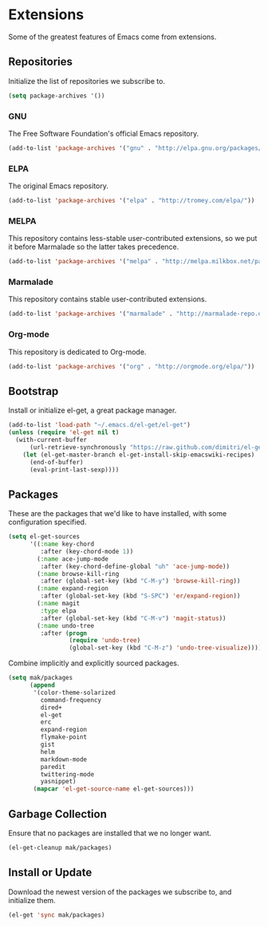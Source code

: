* Extensions

  Some of the greatest features of Emacs come from extensions.

** Repositories

   Initialize the list of repositories we subscribe to.

   #+BEGIN_SRC emacs-lisp
   (setq package-archives '())
   #+END_SRC

*** GNU

   The Free Software Foundation's official Emacs repository.

   #+BEGIN_SRC emacs-lisp
   (add-to-list 'package-archives '("gnu" . "http://elpa.gnu.org/packages/"))
   #+END_SRC

*** ELPA

   The original Emacs repository.

   #+BEGIN_SRC emacs-lisp
   (add-to-list 'package-archives '("elpa" . "http://tromey.com/elpa/"))
   #+END_SRC

*** MELPA

   This repository contains less-stable user-contributed extensions, so we put it before Marmalade so the latter takes precedence.

   #+BEGIN_SRC emacs-lisp
   (add-to-list 'package-archives '("melpa" . "http://melpa.milkbox.net/packages/"))
   #+END_SRC

*** Marmalade

   This repository contains stable user-contributed extensions.

   #+BEGIN_SRC emacs-lisp
   (add-to-list 'package-archives '("marmalade" . "http://marmalade-repo.org/packages/"))
   #+END_SRC

*** Org-mode

   This repository is dedicated to Org-mode.

   #+BEGIN_SRC emacs-lisp
   (add-to-list 'package-archives '("org" . "http://orgmode.org/elpa/"))
   #+END_SRC

** Bootstrap

   Install or initialize el-get, a great package manager.

   #+BEGIN_SRC emacs-lisp
   (add-to-list 'load-path "~/.emacs.d/el-get/el-get")
   (unless (require 'el-get nil t)
     (with-current-buffer
         (url-retrieve-synchronously "https://raw.github.com/dimitri/el-get/master/el-get-install.el")
       (let (el-get-master-branch el-get-install-skip-emacswiki-recipes)
         (end-of-buffer)
         (eval-print-last-sexp))))
   #+END_SRC

** Packages

   These are the packages that we'd like to have installed, with some configuration specified.

   #+BEGIN_SRC emacs-lisp
   (setq el-get-sources
         '((:name key-chord
            :after (key-chord-mode 1))
           (:name ace-jump-mode
            :after (key-chord-define-global "uh" 'ace-jump-mode))
           (:name browse-kill-ring
            :after (global-set-key (kbd "C-M-y") 'browse-kill-ring))
           (:name expand-region
            :after (global-set-key (kbd "S-SPC") 'er/expand-region))
           (:name magit
            :type elpa
            :after (global-set-key (kbd "C-M-v") 'magit-status))
           (:name undo-tree
            :after (progn
                    (require 'undo-tree)
                    (global-set-key (kbd "C-M-z") 'undo-tree-visualize)))))
   #+END_SRC

   Combine implicitly and explicitly sourced packages.

   #+BEGIN_SRC emacs-lisp
   (setq mak/packages
         (append
          '(color-theme-solarized
            command-frequency
            dired+
            el-get
            erc
            expand-region
            flymake-point
            gist
            helm
            markdown-mode
            paredit
            twittering-mode
            yasnippet)
          (mapcar 'el-get-source-name el-get-sources)))
   #+END_SRC

** Garbage Collection

   Ensure that no packages are installed that we no longer want.

   #+BEGIN_SRC emacs-lisp
   (el-get-cleanup mak/packages)
   #+END_SRC

** Install or Update

   Download the newest version of the packages we subscribe to, and initialize them.

   #+BEGIN_SRC emacs-lisp
   (el-get 'sync mak/packages)
   #+END_SRC
